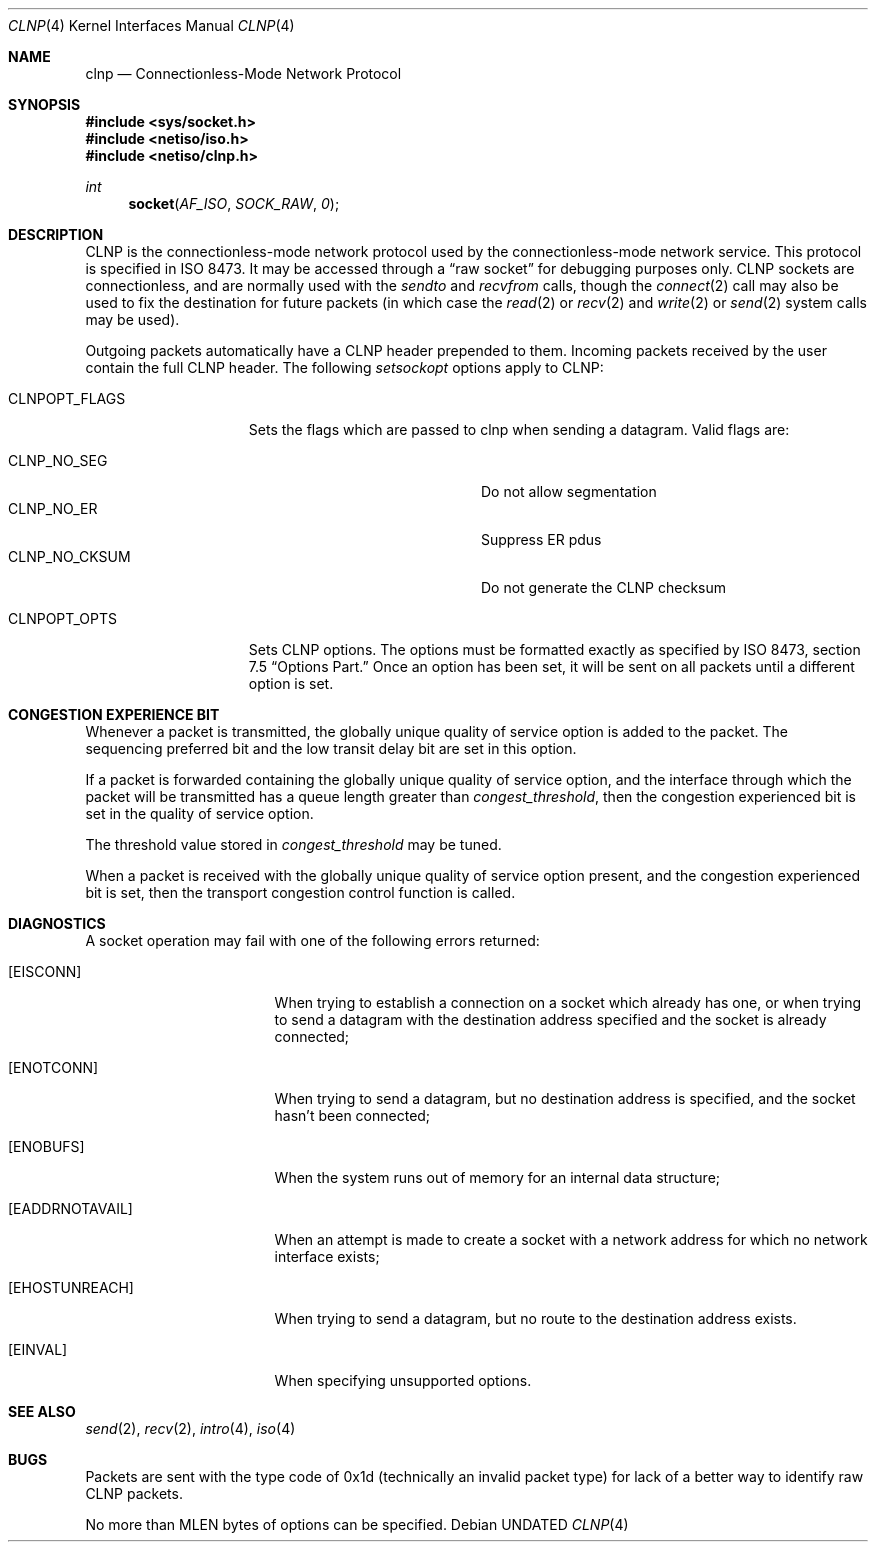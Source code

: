 .\" Copyright (c) 1990, 1991, 1993
.\"	The Regents of the University of California.  All rights reserved.
.\"
.\" Redistribution and use in source and binary forms, with or without
.\" modification, are permitted provided that the following conditions
.\" are met:
.\" 1. Redistributions of source code must retain the above copyright
.\"    notice, this list of conditions and the following disclaimer.
.\" 2. Redistributions in binary form must reproduce the above copyright
.\"    notice, this list of conditions and the following disclaimer in the
.\"    documentation and/or other materials provided with the distribution.
.\" 3. All advertising materials mentioning features or use of this software
.\"    must display the following acknowledgement:
.\"	This product includes software developed by the University of
.\"	California, Berkeley and its contributors.
.\" 4. Neither the name of the University nor the names of its contributors
.\"    may be used to endorse or promote products derived from this software
.\"    without specific prior written permission.
.\"
.\" THIS SOFTWARE IS PROVIDED BY THE REGENTS AND CONTRIBUTORS ``AS IS'' AND
.\" ANY EXPRESS OR IMPLIED WARRANTIES, INCLUDING, BUT NOT LIMITED TO, THE
.\" IMPLIED WARRANTIES OF MERCHANTABILITY AND FITNESS FOR A PARTICULAR PURPOSE
.\" ARE DISCLAIMED.  IN NO EVENT SHALL THE REGENTS OR CONTRIBUTORS BE LIABLE
.\" FOR ANY DIRECT, INDIRECT, INCIDENTAL, SPECIAL, EXEMPLARY, OR CONSEQUENTIAL
.\" DAMAGES (INCLUDING, BUT NOT LIMITED TO, PROCUREMENT OF SUBSTITUTE GOODS
.\" OR SERVICES; LOSS OF USE, DATA, OR PROFITS; OR BUSINESS INTERRUPTION)
.\" HOWEVER CAUSED AND ON ANY THEORY OF LIABILITY, WHETHER IN CONTRACT, STRICT
.\" LIABILITY, OR TORT (INCLUDING NEGLIGENCE OR OTHERWISE) ARISING IN ANY WAY
.\" OUT OF THE USE OF THIS SOFTWARE, EVEN IF ADVISED OF THE POSSIBILITY OF
.\" SUCH DAMAGE.
.\"
.\"     @(#)clnp.4	8.2 (Berkeley) 04/02/94
.\"
.Dd 
.Dt CLNP 4
.Os
.Sh NAME
.Nm clnp
.Nd Connectionless-Mode Network Protocol
.Sh SYNOPSIS
.Fd #include <sys/socket.h>
.Fd #include <netiso/iso.h>
.Fd #include <netiso/clnp.h>
.Ft int
.Fn socket AF_ISO SOCK_RAW 0
.Sh DESCRIPTION
.Tn CLNP
is the connectionless-mode network protocol used by the 
connectionless-mode network service. This protocol is specified in
.Tn ISO
8473.
It may be accessed
through a
.Dq raw socket
for debugging purposes only.
.Tn CLNP
sockets are connectionless,
and are normally used with the
.Xr sendto
and
.Xr recvfrom
calls, though the
.Xr connect 2
call may also be used to fix the destination for future
packets (in which case the 
.Xr read 2
or
.Xr recv 2
and 
.Xr write 2
or
.Xr send 2
system calls may be used).
.Pp
Outgoing packets automatically have a
.Tn CLNP
header prepended to
them. Incoming packets received by the user contain the full
.Tn CLNP
header.
The following
.Xr setsockopt
options apply to
.Tn CLNP :
.Bl -tag -width CLNPOPT_FLAGS
.It Dv CLNPOPT_FLAGS
Sets the flags which are passed to clnp when sending a datagram.
Valid flags are:
.Pp
.Bl -tag -width "CLNP_NO_CKSUM" -offset indent -compact
.It Dv CLNP_NO_SEG
Do not allow segmentation
.It Dv CLNP_NO_ER
Suppress ER pdus
.It Dv CLNP_NO_CKSUM
Do not generate the
.Tn CLNP
checksum
.El
.Pp
.It Dv CLNPOPT_OPTS
Sets
.Tn CLNP
options. The options must be formatted exactly as specified by
.Tn ISO
8473, section 7.5
.Dq Options Part.
Once an option has been set, it will
be sent on all packets until a different option is set.
.El
.Sh CONGESTION EXPERIENCE BIT
Whenever a packet is transmitted, the globally unique quality of
service option is added to the packet. The sequencing preferred bit and
the low transit delay bit are set in this option.
.Pp
If a packet is forwarded containing the globally unique quality of
service option, and the interface through which the packet will be 
transmitted has a queue length greater than
.Em congest_threshold ,
then the congestion experienced bit is set in the quality of service option.
.Pp
The threshold value stored in
.Em congest_threshold
may be tuned.
.Pp
When a packet is received with the 
globally unique quality of service option present, and the
congestion experienced bit is set, then the transport congestion
control function is called.
.Sh DIAGNOSTICS
A socket operation may fail with one of the following errors returned:
.Bl -tag -width [EADDRNOTAVAIL]
.It Bq Er EISCONN
When trying to establish a connection on a socket which
already has one, or when trying to send a datagram with the destination
address specified and the socket is already connected;
.It Bq Er ENOTCONN
When trying to send a datagram, but
no destination address is specified, and the socket hasn't been
connected;
.It Bq Er ENOBUFS
When the system runs out of memory for
an internal data structure;
.It Bq Er EADDRNOTAVAIL
When an attempt is made to create a 
socket with a network address for which no network interface
exists;
.It Bq Er EHOSTUNREACH
When trying to send a datagram, but no route to the destination
address exists.
.It Bq Er EINVAL
When specifying unsupported options.
.El
.Sh SEE ALSO
.Xr send 2 ,
.Xr recv 2 ,
.Xr intro 4 ,
.Xr iso 4
.Sh BUGS
Packets are sent with the type code of 0x1d (technically an invalid
packet type) for lack of a better way to identify raw
.Tn CLNP
packets.
.Pp
No more than
.Dv MLEN
bytes of options can be specified.
